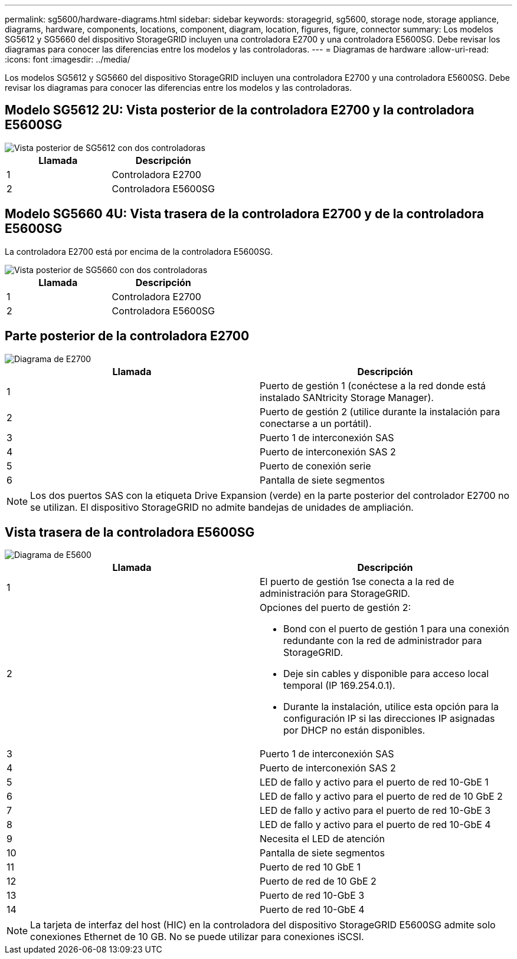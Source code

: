 ---
permalink: sg5600/hardware-diagrams.html 
sidebar: sidebar 
keywords: storagegrid, sg5600, storage node, storage appliance, diagrams, hardware, components, locations, component, diagram, location, figures, figure, connector 
summary: Los modelos SG5612 y SG5660 del dispositivo StorageGRID incluyen una controladora E2700 y una controladora E5600SG. Debe revisar los diagramas para conocer las diferencias entre los modelos y las controladoras. 
---
= Diagramas de hardware
:allow-uri-read: 
:icons: font
:imagesdir: ../media/


[role="lead"]
Los modelos SG5612 y SG5660 del dispositivo StorageGRID incluyen una controladora E2700 y una controladora E5600SG. Debe revisar los diagramas para conocer las diferencias entre los modelos y las controladoras.



== Modelo SG5612 2U: Vista posterior de la controladora E2700 y la controladora E5600SG

image::../media/sg5612_2u_rear_view.gif[Vista posterior de SG5612 con dos controladoras]

|===
| Llamada | Descripción 


 a| 
1
 a| 
Controladora E2700



 a| 
2
 a| 
Controladora E5600SG

|===


== Modelo SG5660 4U: Vista trasera de la controladora E2700 y de la controladora E5600SG

La controladora E2700 está por encima de la controladora E5600SG.

image::../media/sg5660_4u_rear_view.gif[Vista posterior de SG5660 con dos controladoras]

|===
| Llamada | Descripción 


 a| 
1
 a| 
Controladora E2700



 a| 
2
 a| 
Controladora E5600SG

|===


== Parte posterior de la controladora E2700

image::../media/sga_controller_2700_diagram_callouts.gif[Diagrama de E2700]

|===
| Llamada | Descripción 


 a| 
1
 a| 
Puerto de gestión 1 (conéctese a la red donde está instalado SANtricity Storage Manager).



 a| 
2
 a| 
Puerto de gestión 2 (utilice durante la instalación para conectarse a un portátil).



 a| 
3
 a| 
Puerto 1 de interconexión SAS



 a| 
4
 a| 
Puerto de interconexión SAS 2



 a| 
5
 a| 
Puerto de conexión serie



 a| 
6
 a| 
Pantalla de siete segmentos

|===

NOTE: Los dos puertos SAS con la etiqueta Drive Expansion (verde) en la parte posterior del controlador E2700 no se utilizan. El dispositivo StorageGRID no admite bandejas de unidades de ampliación.



== Vista trasera de la controladora E5600SG

image::../media/sga_controller_5600_diagram_callouts.gif[Diagrama de E5600]

|===
| Llamada | Descripción 


 a| 
1
 a| 
El puerto de gestión 1se conecta a la red de administración para StorageGRID.



 a| 
2
 a| 
Opciones del puerto de gestión 2:

* Bond con el puerto de gestión 1 para una conexión redundante con la red de administrador para StorageGRID.
* Deje sin cables y disponible para acceso local temporal (IP 169.254.0.1).
* Durante la instalación, utilice esta opción para la configuración IP si las direcciones IP asignadas por DHCP no están disponibles.




 a| 
3
 a| 
Puerto 1 de interconexión SAS



 a| 
4
 a| 
Puerto de interconexión SAS 2



 a| 
5
 a| 
LED de fallo y activo para el puerto de red 10-GbE 1



 a| 
6
 a| 
LED de fallo y activo para el puerto de red de 10 GbE 2



 a| 
7
 a| 
LED de fallo y activo para el puerto de red 10-GbE 3



 a| 
8
 a| 
LED de fallo y activo para el puerto de red 10-GbE 4



 a| 
9
 a| 
Necesita el LED de atención



 a| 
10
 a| 
Pantalla de siete segmentos



 a| 
11
 a| 
Puerto de red 10 GbE 1



 a| 
12
 a| 
Puerto de red de 10 GbE 2



 a| 
13
 a| 
Puerto de red 10-GbE 3



 a| 
14
 a| 
Puerto de red 10-GbE 4

|===

NOTE: La tarjeta de interfaz del host (HIC) en la controladora del dispositivo StorageGRID E5600SG admite solo conexiones Ethernet de 10 GB. No se puede utilizar para conexiones iSCSI.
